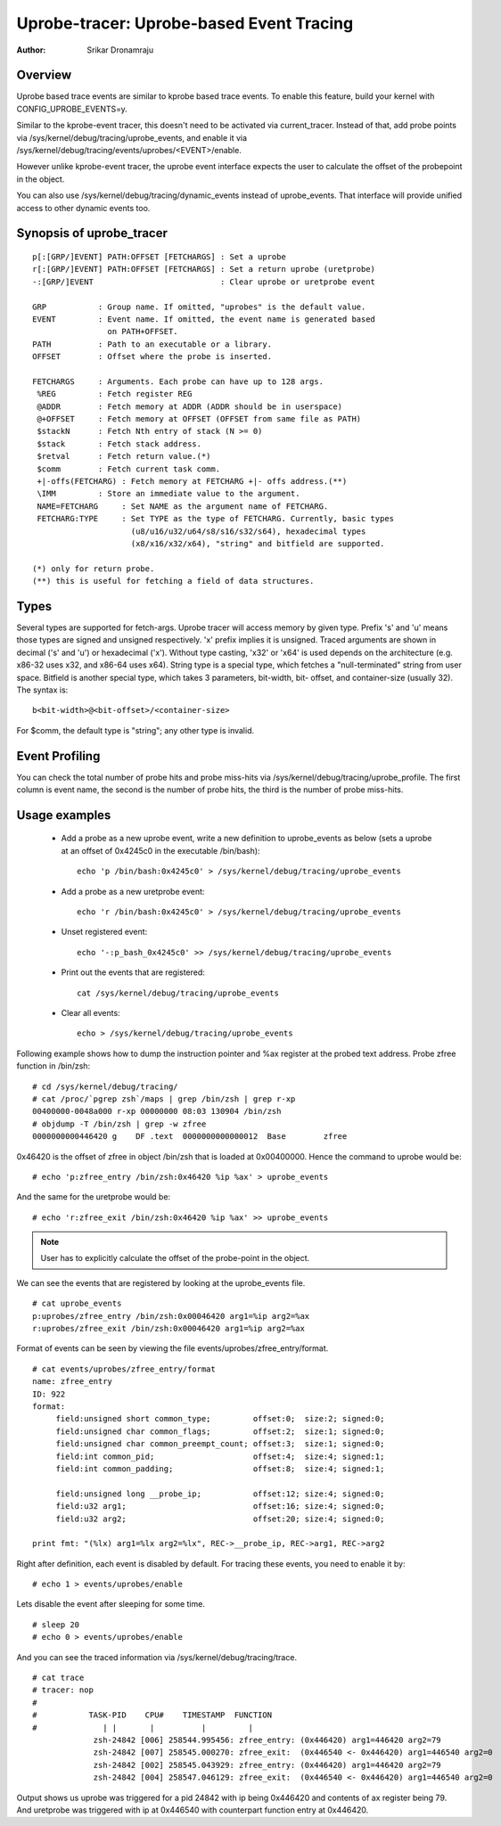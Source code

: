 =========================================
Uprobe-tracer: Uprobe-based Event Tracing
=========================================

:Author: Srikar Dronamraju


Overview
--------
Uprobe based trace events are similar to kprobe based trace events.
To enable this feature, build your kernel with CONFIG_UPROBE_EVENTS=y.

Similar to the kprobe-event tracer, this doesn't need to be activated via
current_tracer. Instead of that, add probe points via
/sys/kernel/debug/tracing/uprobe_events, and enable it via
/sys/kernel/debug/tracing/events/uprobes/<EVENT>/enable.

However unlike kprobe-event tracer, the uprobe event interface expects the
user to calculate the offset of the probepoint in the object.

You can also use /sys/kernel/debug/tracing/dynamic_events instead of
uprobe_events. That interface will provide unified access to other
dynamic events too.

Synopsis of uprobe_tracer
-------------------------
::

  p[:[GRP/]EVENT] PATH:OFFSET [FETCHARGS] : Set a uprobe
  r[:[GRP/]EVENT] PATH:OFFSET [FETCHARGS] : Set a return uprobe (uretprobe)
  -:[GRP/]EVENT                           : Clear uprobe or uretprobe event

  GRP           : Group name. If omitted, "uprobes" is the default value.
  EVENT         : Event name. If omitted, the event name is generated based
                  on PATH+OFFSET.
  PATH          : Path to an executable or a library.
  OFFSET        : Offset where the probe is inserted.

  FETCHARGS     : Arguments. Each probe can have up to 128 args.
   %REG         : Fetch register REG
   @ADDR	: Fetch memory at ADDR (ADDR should be in userspace)
   @+OFFSET	: Fetch memory at OFFSET (OFFSET from same file as PATH)
   $stackN	: Fetch Nth entry of stack (N >= 0)
   $stack	: Fetch stack address.
   $retval	: Fetch return value.(*)
   $comm	: Fetch current task comm.
   +|-offs(FETCHARG) : Fetch memory at FETCHARG +|- offs address.(**)
   \IMM		: Store an immediate value to the argument.
   NAME=FETCHARG     : Set NAME as the argument name of FETCHARG.
   FETCHARG:TYPE     : Set TYPE as the type of FETCHARG. Currently, basic types
		       (u8/u16/u32/u64/s8/s16/s32/s64), hexadecimal types
		       (x8/x16/x32/x64), "string" and bitfield are supported.

  (*) only for return probe.
  (**) this is useful for fetching a field of data structures.

Types
-----
Several types are supported for fetch-args. Uprobe tracer will access memory
by given type. Prefix 's' and 'u' means those types are signed and unsigned
respectively. 'x' prefix implies it is unsigned. Traced arguments are shown
in decimal ('s' and 'u') or hexadecimal ('x'). Without type casting, 'x32'
or 'x64' is used depends on the architecture (e.g. x86-32 uses x32, and
x86-64 uses x64).
String type is a special type, which fetches a "null-terminated" string from
user space.
Bitfield is another special type, which takes 3 parameters, bit-width, bit-
offset, and container-size (usually 32). The syntax is::

 b<bit-width>@<bit-offset>/<container-size>

For $comm, the default type is "string"; any other type is invalid.


Event Profiling
---------------
You can check the total number of probe hits and probe miss-hits via
/sys/kernel/debug/tracing/uprobe_profile.
The first column is event name, the second is the number of probe hits,
the third is the number of probe miss-hits.

Usage examples
--------------
 * Add a probe as a new uprobe event, write a new definition to uprobe_events
   as below (sets a uprobe at an offset of 0x4245c0 in the executable /bin/bash)::

    echo 'p /bin/bash:0x4245c0' > /sys/kernel/debug/tracing/uprobe_events

 * Add a probe as a new uretprobe event::

    echo 'r /bin/bash:0x4245c0' > /sys/kernel/debug/tracing/uprobe_events

 * Unset registered event::

    echo '-:p_bash_0x4245c0' >> /sys/kernel/debug/tracing/uprobe_events

 * Print out the events that are registered::

    cat /sys/kernel/debug/tracing/uprobe_events

 * Clear all events::

    echo > /sys/kernel/debug/tracing/uprobe_events

Following example shows how to dump the instruction pointer and %ax register
at the probed text address. Probe zfree function in /bin/zsh::

    # cd /sys/kernel/debug/tracing/
    # cat /proc/`pgrep zsh`/maps | grep /bin/zsh | grep r-xp
    00400000-0048a000 r-xp 00000000 08:03 130904 /bin/zsh
    # objdump -T /bin/zsh | grep -w zfree
    0000000000446420 g    DF .text  0000000000000012  Base        zfree

0x46420 is the offset of zfree in object /bin/zsh that is loaded at
0x00400000. Hence the command to uprobe would be::

    # echo 'p:zfree_entry /bin/zsh:0x46420 %ip %ax' > uprobe_events

And the same for the uretprobe would be::

    # echo 'r:zfree_exit /bin/zsh:0x46420 %ip %ax' >> uprobe_events

.. note:: User has to explicitly calculate the offset of the probe-point
	in the object.

We can see the events that are registered by looking at the uprobe_events file.
::

    # cat uprobe_events
    p:uprobes/zfree_entry /bin/zsh:0x00046420 arg1=%ip arg2=%ax
    r:uprobes/zfree_exit /bin/zsh:0x00046420 arg1=%ip arg2=%ax

Format of events can be seen by viewing the file events/uprobes/zfree_entry/format.
::

    # cat events/uprobes/zfree_entry/format
    name: zfree_entry
    ID: 922
    format:
         field:unsigned short common_type;         offset:0;  size:2; signed:0;
         field:unsigned char common_flags;         offset:2;  size:1; signed:0;
         field:unsigned char common_preempt_count; offset:3;  size:1; signed:0;
         field:int common_pid;                     offset:4;  size:4; signed:1;
         field:int common_padding;                 offset:8;  size:4; signed:1;

         field:unsigned long __probe_ip;           offset:12; size:4; signed:0;
         field:u32 arg1;                           offset:16; size:4; signed:0;
         field:u32 arg2;                           offset:20; size:4; signed:0;

    print fmt: "(%lx) arg1=%lx arg2=%lx", REC->__probe_ip, REC->arg1, REC->arg2

Right after definition, each event is disabled by default. For tracing these
events, you need to enable it by::

    # echo 1 > events/uprobes/enable

Lets disable the event after sleeping for some time.
::

    # sleep 20
    # echo 0 > events/uprobes/enable

And you can see the traced information via /sys/kernel/debug/tracing/trace.
::

    # cat trace
    # tracer: nop
    #
    #           TASK-PID    CPU#    TIMESTAMP  FUNCTION
    #              | |       |          |         |
                 zsh-24842 [006] 258544.995456: zfree_entry: (0x446420) arg1=446420 arg2=79
                 zsh-24842 [007] 258545.000270: zfree_exit:  (0x446540 <- 0x446420) arg1=446540 arg2=0
                 zsh-24842 [002] 258545.043929: zfree_entry: (0x446420) arg1=446420 arg2=79
                 zsh-24842 [004] 258547.046129: zfree_exit:  (0x446540 <- 0x446420) arg1=446540 arg2=0

Output shows us uprobe was triggered for a pid 24842 with ip being 0x446420
and contents of ax register being 79. And uretprobe was triggered with ip at
0x446540 with counterpart function entry at 0x446420.
